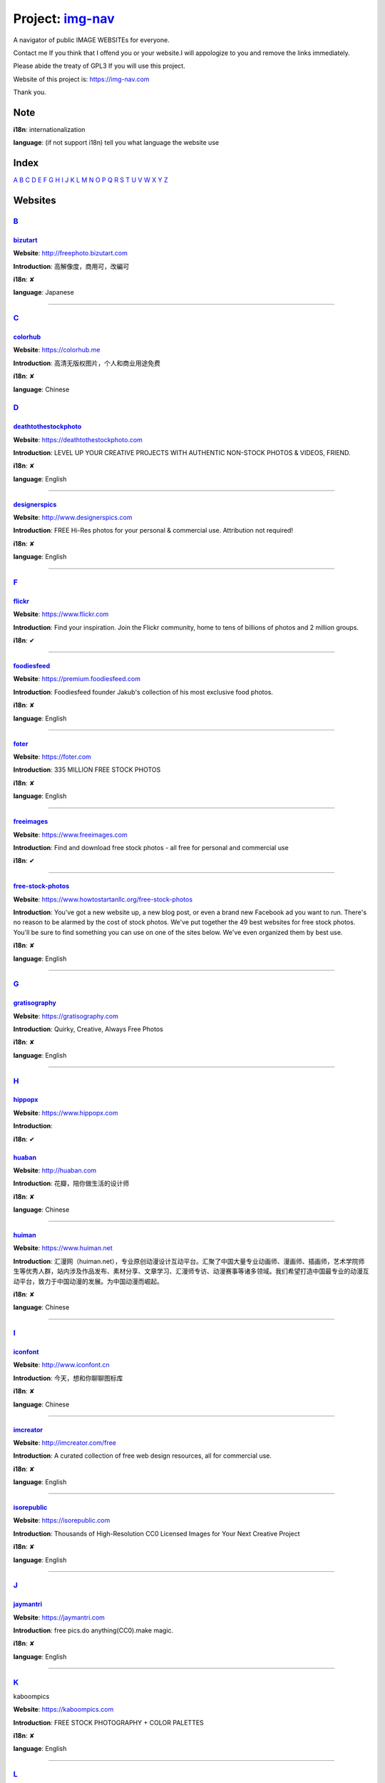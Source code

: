 Project: img-nav_
+++++++++++++++++

A navigator of public IMAGE WEBSITEs for everyone.

Contact me If you think that I offend you or your website.I will appologize to you and remove the links immediately.

Please abide the treaty of GPL3 If you will use this project.

Website of this project is: https://img-nav.com

Thank you.


Note
====

**i18n**: internationalization

**language**: (if not support i18n) tell you what language the website use


Index
=================

`A <#A>`_
`B <#B>`_
`C <#C>`_
`D <#D>`_
`E <#E>`_
`F <#F>`_
`G <#G>`_
`H <#H>`_
`I <#I>`_
`J <#J>`_
`K <#K>`_
`L <#L>`_
`M <#M>`_
`N <#N>`_
`O <#O>`_
`P <#P>`_
`Q <#Q>`_
`R <#R>`_
`S <#S>`_
`T <#T>`_
`U <#U>`_
`V <#V>`_
`W <#W>`_
`X <#X>`_
`Y <#Y>`_
`Z <#Z>`_

Websites
========

`B <#Index>`_
^^^^^^^^^^^^^^

bizutart_
---------

**Website**: http://freephoto.bizutart.com

**Introduction**: 高解像度，商用可，改編可

**i18n**: ✘

**language**: Japanese

------

`C <#Index>`_
^^^^^^^^^^^^^^

colorhub_
---------

**Website**: https://colorhub.me

**Introduction**: 高清无版权图片，个人和商业用途免费

**i18n**: ✘

**language**: Chinese

`D <#Index>`_
^^^^^^^^^^^^^

deathtothestockphoto_
---------------------

**Website**: https://deathtothestockphoto.com

**Introduction**: LEVEL UP YOUR CREATIVE PROJECTS WITH AUTHENTIC NON-STOCK PHOTOS & VIDEOS, FRIEND.

**i18n**: ✘

**language**: English

------

designerspics_
---------------------

**Website**: http://www.designerspics.com

**Introduction**: FREE Hi-Res photos for your personal & commercial use.  Attribution not required!

**i18n**: ✘

**language**: English

------

`F <#Index>`_
^^^^^^^^^^^^^

flickr_
-------

**Website**: https://www.flickr.com

**Introduction**: Find your inspiration. Join the Flickr community, home to tens of billions of photos and 2 million groups.

**i18n**: ✔

------

foodiesfeed_
------------

**Website**: https://premium.foodiesfeed.com

**Introduction**: Foodiesfeed founder Jakub's collection of his most exclusive food photos.

**i18n**: ✘

**language**: English

------

foter_
------

**Website**: https://foter.com

**Introduction**: 335 MILLION FREE STOCK PHOTOS

**i18n**: ✘

**language**: English

------

freeimages_
-----------

**Website**: https://www.freeimages.com

**Introduction**: Find and download free stock photos - all free for personal and commercial use

**i18n**: ✔

------

free-stock-photos_
------------------

**Website**: https://www.howtostartanllc.org/free-stock-photos

**Introduction**: You've got a new website up, a new blog post, or even a brand new Facebook ad you want to run. There's no reason to be alarmed by the cost of stock photos. We've put together the 49 best websites for free stock photos. You'll be sure to find something you can use on one of the sites below. We've even organized them by best use.

**i18n**: ✘

**language**: English

------

`G <#Index>`_
^^^^^^^^^^^^^

gratisography_
--------------

**Website**: https://gratisography.com

**Introduction**: Quirky, Creative, Always Free Photos

**i18n**: ✘

**language**: English

------

`H <#Index>`_
^^^^^^^^^^^^^

hippopx_
-----------

**Website**: https://www.hippopx.com

**Introduction**: 

**i18n**: ✔

huaban_
-------

**Website**: http://huaban.com

**Introduction**: 花瓣，陪你做生活的设计师

**i18n**: ✘

**language**: Chinese

------

huiman_
-------

**Website**: https://www.huiman.net

**Introduction**: 汇漫网（huiman.net），专业原创动漫设计互动平台。汇聚了中国大量专业动画师、漫画师、插画师，艺术学院师生等优秀人群，站内涉及作品发布、素材分享、文章学习、汇漫师专访、动漫赛事等诸多领域。我们希望打造中国最专业的动漫互动平台，致力于中国动漫的发展。为中国动漫而崛起。

**i18n**: ✘

**language**: Chinese

------

`I <#Index>`_
^^^^^^^^^^^^^

iconfont_
---------

**Website**: http://www.iconfont.cn

**Introduction**: 今天，想和你聊聊图标库

**i18n**: ✘

**language**: Chinese

------

imcreator_
----------

**Website**: http://imcreator.com/free

**Introduction**: A curated collection of free web design resources, all for commercial use.

**i18n**: ✘

**language**: English

------

isorepublic_
------------

**Website**: https://isorepublic.com

**Introduction**: Thousands of High-Resolution CC0 Licensed Images for Your Next Creative Project

**i18n**: ✘

**language**: English

------

`J <#Index>`_
^^^^^^^^^^^^^

jaymantri_
----------

**Website**: https://jaymantri.com

**Introduction**: free pics.do anything(CC0).make magic.

**i18n**: ✘

**language**: English

------

`K <#Index>`_
^^^^^^^^^^^^^

kaboompics

**Website**: https://kaboompics.com

**Introduction**: FREE STOCK PHOTOGRAPHY + COLOR PALETTES

**i18n**: ✘

**language**: English

------

`L <#Index>`_
^^^^^^^^^^^^^

lifeofpix_
----------

**Website**: https://www.lifeofpix.com

**Introduction**: Free high resolution photography

**i18n**: ✘

**language**: English

------

`M <#Index>`_
^^^^^^^^^^^^^

magdeleine_
-----------

**Website**: https://magdeleine.co/browse

**Introduction**: HAND-PICKED FREE PHOTOS FOR YOUR INSPIRATION

**i18n**: ✘

**language**: English

------

`N <#Index>`_
^^^^^^^^^^^^^

NewOldStock_
------------

**Website**: https://nos.twnsnd.co

**Introduction**: VINTAGE PHOTOS FROM THE PUBLIC ARCHIVES.FREE OF KNOWN COPYRIGHT RESTRICTIONS.RECAPTURING HISTORY.

**i18n**: ✘

**language**: English

------

`P <#Index>`_
^^^^^^^^^^^^^

500px_
------

**Website**: https://500px.com

**Introduction**: Get inspired and share your best photos

**i18n**: ✘

**language**: English

------


pexels_
-------

**Website**: https://www.pexels.com

**Introduction**: The best free stock photos shared by talented photographers.

**i18n**: ✘

**language**: English

------


picjumbo_
---------

**Website**: https://picjumbo.com

**Introduction**: Free stock photos

**i18n**: ✘

**language**: English

------

pinterest_
----------

**Website**: https://www.pinterest.com

**Introduction**: Waterfall!

**i18n**: ✔

------

pixabay_
--------

**Website**: https://pixabay.com

**Introduction**: Pixabay · 惊人的免费图片

**i18n**: ✔

------

pixta_
------

**Website**: https://pixta.jp

**Introduction**: 画像ならPIXTA！ 3,700万点以上の写真素材・イラスト素材・動画素材・音楽素材をご用意

**i18n**: ✘

**language**: Japanese

------

pngimg_
-------

**Website**: http://pngimg.com

**Introduction**: PNG images and cliparts for web design

**i18n**: ✘

**language**: English

------

pxhere_
-------

**Website**: https://pxhere.com

**Introduction**: 免费高清商业素材

**i18n**: ✔

------

`S <#Index>`_
^^^^^^^^^^^^^

skuawk_
-------

**Website**: http://skuawk.com

**Introduction**: Create a positive atmosphere, on-demand

**i18n**: ✘

**language**: English

------

ssyer_
------

**Website**: https://www.ssyer.com/home

**Introduction**: 沙沙野，让作品遇见全世界！

**i18n**: ✘

**language**: Chinese

------

streetwill_
-----------

**Website**: http://www.streetwill.co

**Introduction**: Free vintage photos to use any way you want.

**i18n**: ✘

**language**: English

------

stocksnap_
----------

**Website**: https://stocksnap.io

**Introduction**: Hundreds of high resolution images added weekly. Free from `copyright restrictions <https://stocksnap.io/license>`_.

**i18n**: ✘

**language**: English

------

superfamous_
------------

**Website**: https://images.superfamous.com

**Introduction**: The Superfamous Images are available under the conditions of a Creative Commons Attribution 3.0 license. This means that you can use the work for your own purposes if credit is provided.

**i18n**: ✘

**language**: English

------

`U <#Index>`_
^^^^^^^^^^^^^

unsplash_
---------

**Website**: https://unsplash.com

**Introduction**: Beautiful, free photos. Gifted by the world’s most generous community of photographers. 🎁

**i18n**: ✘

**language**: English

------

`V <#Index>`_
^^^^^^^^^^^^^

visualhunt_
-----------

**Website**: https://visualhunt.com

**Introduction**: We hunt free high quality stock photos.

**i18n**: ✘

**language**: English

------

.. _img-nav: https://img-nav.com
.. _bizutart: http://freephoto.bizutart.com
.. _colorhub: https://colorhub.me
.. _deathtothestockphoto: https://deathtothestockphoto.com
.. _designerspics: http://www.designerspics.com
.. _flickr: https://www.flickr.com
.. _foodiesfeed: https://premium.foodiesfeed.com
.. _foter: https://foter.com
.. _freeimages: https://www.freeimages.com
.. _free-stock-photos: https://www.howtostartanllc.org/free-stock-photos
.. _gratisography: https://gratisography.com
.. _hippopx: https://www.hippopx.com
.. _huaban: http://huaban.com
.. _huiman: https://www.huiman.net
.. _iconfont: http://www.iconfont.cn
.. _imcreator: http://imcreator.com/free
.. _isorepublic: https://isorepublic.com
.. _jaymantri: https://jaymantri.com
.. _kaboompics: https://kaboompics.com
.. _lifeofpix: https://www.lifeofpix.com
.. _magdeleine: https://magdeleine.co/browse
.. _NewOldStock: https://nos.twnsnd.co
.. _500px: https://500px.com
.. _pexels: https://www.pexels.com
.. _picjumbo: https://picjumbo.com
.. _pinterest: https://www.pinterest.com
.. _pixabay: https://pixabay.com
.. _pixta: https://pixta.jp
.. _pngimg: http://pngimg.com
.. _pxhere: https://pxhere.com
.. _skuawk: http://skuawk.com
.. _ssyer: https://www.ssyer.com/home
.. _streetwill: http://www.streetwill.co
.. _stocksnap: https://stocksnap.io
.. _superfamous: https://images.superfamous.com
.. _unsplash: https://unsplash.com
.. _visualhunt: https://visualhunt.com/
